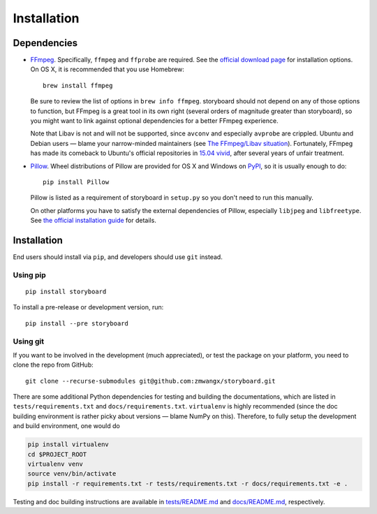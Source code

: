 Installation
============

Dependencies
------------

* `FFmpeg <https://ffmpeg.org/>`_. Specifically, ``ffmpeg`` and
  ``ffprobe`` are required. See the `official download page
  <https://ffmpeg.org/download.html>`_ for installation options. On OS
  X, it is recommended that you use Homebrew: ::

    brew install ffmpeg

  Be sure to review the list of options in ``brew info
  ffmpeg``. storyboard should not depend on any of those options to
  function, but FFmpeg is a great tool in its own right (several
  orders of magnitude greater than storyboard), so you might want to
  link against optional dependencies for a better FFmpeg experience.

  Note that Libav is not and will not be supported, since ``avconv``
  and especially ``avprobe`` are crippled. Ubuntu and Debian users —
  blame your narrow-minded maintainers (see `The FFmpeg/Libav
  situation
  <http://blog.pkh.me/p/13-the-ffmpeg-libav-situation.html>`_). Fortunately,
  FFmpeg has made its comeback to Ubuntu's official repositories in
  `15.04 vivid <http://packages.ubuntu.com/vivid/ffmpeg>`_, after
  several years of unfair treatment.

* `Pillow <https://github.com/python-pillow/Pillow>`_. Wheel
  distributions of Pillow are provided for OS X and Windows on `PyPI
  <https://pypi.python.org/pypi/Pillow/>`_, so it is usually enough to
  do::

    pip install Pillow

  Pillow is listed as a requirement of storyboard in ``setup.py`` so
  you don't need to run this manually.

  On other platforms you have to satisfy the external dependencies of
  Pillow, especially ``libjpeg`` and ``libfreetype``. See `the
  official installation guide
  <https://pillow.readthedocs.io/en/latest/installation.html>`_ for details.

Installation
------------

End users should install via ``pip``, and developers should use
``git`` instead.

Using pip
~~~~~~~~~

::

  pip install storyboard

To install a pre-release or development version, run::

  pip install --pre storyboard

Using git
~~~~~~~~~

If you want to be involved in the development (much appreciated), or
test the package on your platform, you need to clone the repo from
GitHub: ::

  git clone --recurse-submodules git@github.com:zmwangx/storyboard.git

There are some additional Python dependencies for testing and building
the documentations, which are listed in ``tests/requirements.txt`` and
``docs/requirements.txt``. ``virtualenv`` is highly recommended (since
the doc building environment is rather picky about versions — blame
NumPy on this). Therefore, to fully setup the development and build
environment, one would do

.. code-block:: bash

   pip install virtualenv
   cd $PROJECT_ROOT
   virtualenv venv
   source venv/bin/activate
   pip install -r requirements.txt -r tests/requirements.txt -r docs/requirements.txt -e .

Testing and doc building instructions are available in
`tests/README.md
<https://github.com/zmwangx/storyboard/blob/master/tests/README.md>`_
and `docs/README.md
<https://github.com/zmwangx/storyboard/blob/master/docs/README.md>`_,
respectively.
